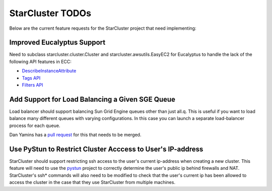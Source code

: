 StarCluster TODOs
=================
Below are the current feature requests for the StarCluster project that need
implementing:

Improved Eucalyptus Support
^^^^^^^^^^^^^^^^^^^^^^^^^^^
Need to subclass starcluster.cluster.Cluster and starcluster.awsutils.EasyEC2
for Eucalyptus to handle the lack of the following API features in ECC:

* `DescribeInstanceAttribute`_
* `Tags API`_
* `Filters API`_

.. _Tags API: http://docs.amazonwebservices.com/AWSEC2/latest/APIReference/index.html?ApiReference-query-CreateTags.html
.. _DescribeInstanceAttribute: http://docs.amazonwebservices.com/AWSEC2/latest/APIReference/index.html?ApiReference-query-DescribeInstanceAttribute.html
.. _Filters API: http://aws.amazon.com/releasenotes/Amazon-EC2/4174

Add Support for Load Balancing a Given SGE Queue
^^^^^^^^^^^^^^^^^^^^^^^^^^^^^^^^^^^^^^^^^^^^^^^^
Load balancer should support balancing Sun Grid Engine queues other than just
all.q. This is useful if you want to load balance many different queues with
varying configurations. In this case you can launch a separate load-balancer
process for each queue.

Dan Yamins has a `pull request`_ for this that needs to be merged.

.. _pull request: https://github.com/jtriley/StarCluster/pull/20

Use PyStun to Restrict Cluster Acccess to User's IP-address
^^^^^^^^^^^^^^^^^^^^^^^^^^^^^^^^^^^^^^^^^^^^^^^^^^^^^^^^^^^
StarCluster should support restricting ssh access to the user's current
ip-address when creating a new cluster. This feature will need to use the
`pystun`_ project to correctly determine the user's public ip behind firewalls
and NAT. StarCluster's ssh* commands will also need to be modified to check
that the user's current ip has been allowed to access the cluster in the case
that they use StarCluster from multiple machines.

.. _pystun: http://pypi.python.org/pypi/pystun
